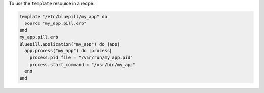 .. This is an included how-to. 

To use the ``template`` resource in a recipe:

.. code-block:: ruby

   template "/etc/bluepill/my_app" do
     source "my_app.pill.erb"
   end
   my_app.pill.erb
   Bluepill.application("my_app") do |app|
     app.process("my_app") do |process|
       process.pid_file = "/var/run/my_app.pid"
       process.start_command = "/usr/bin/my_app"
     end
   end

